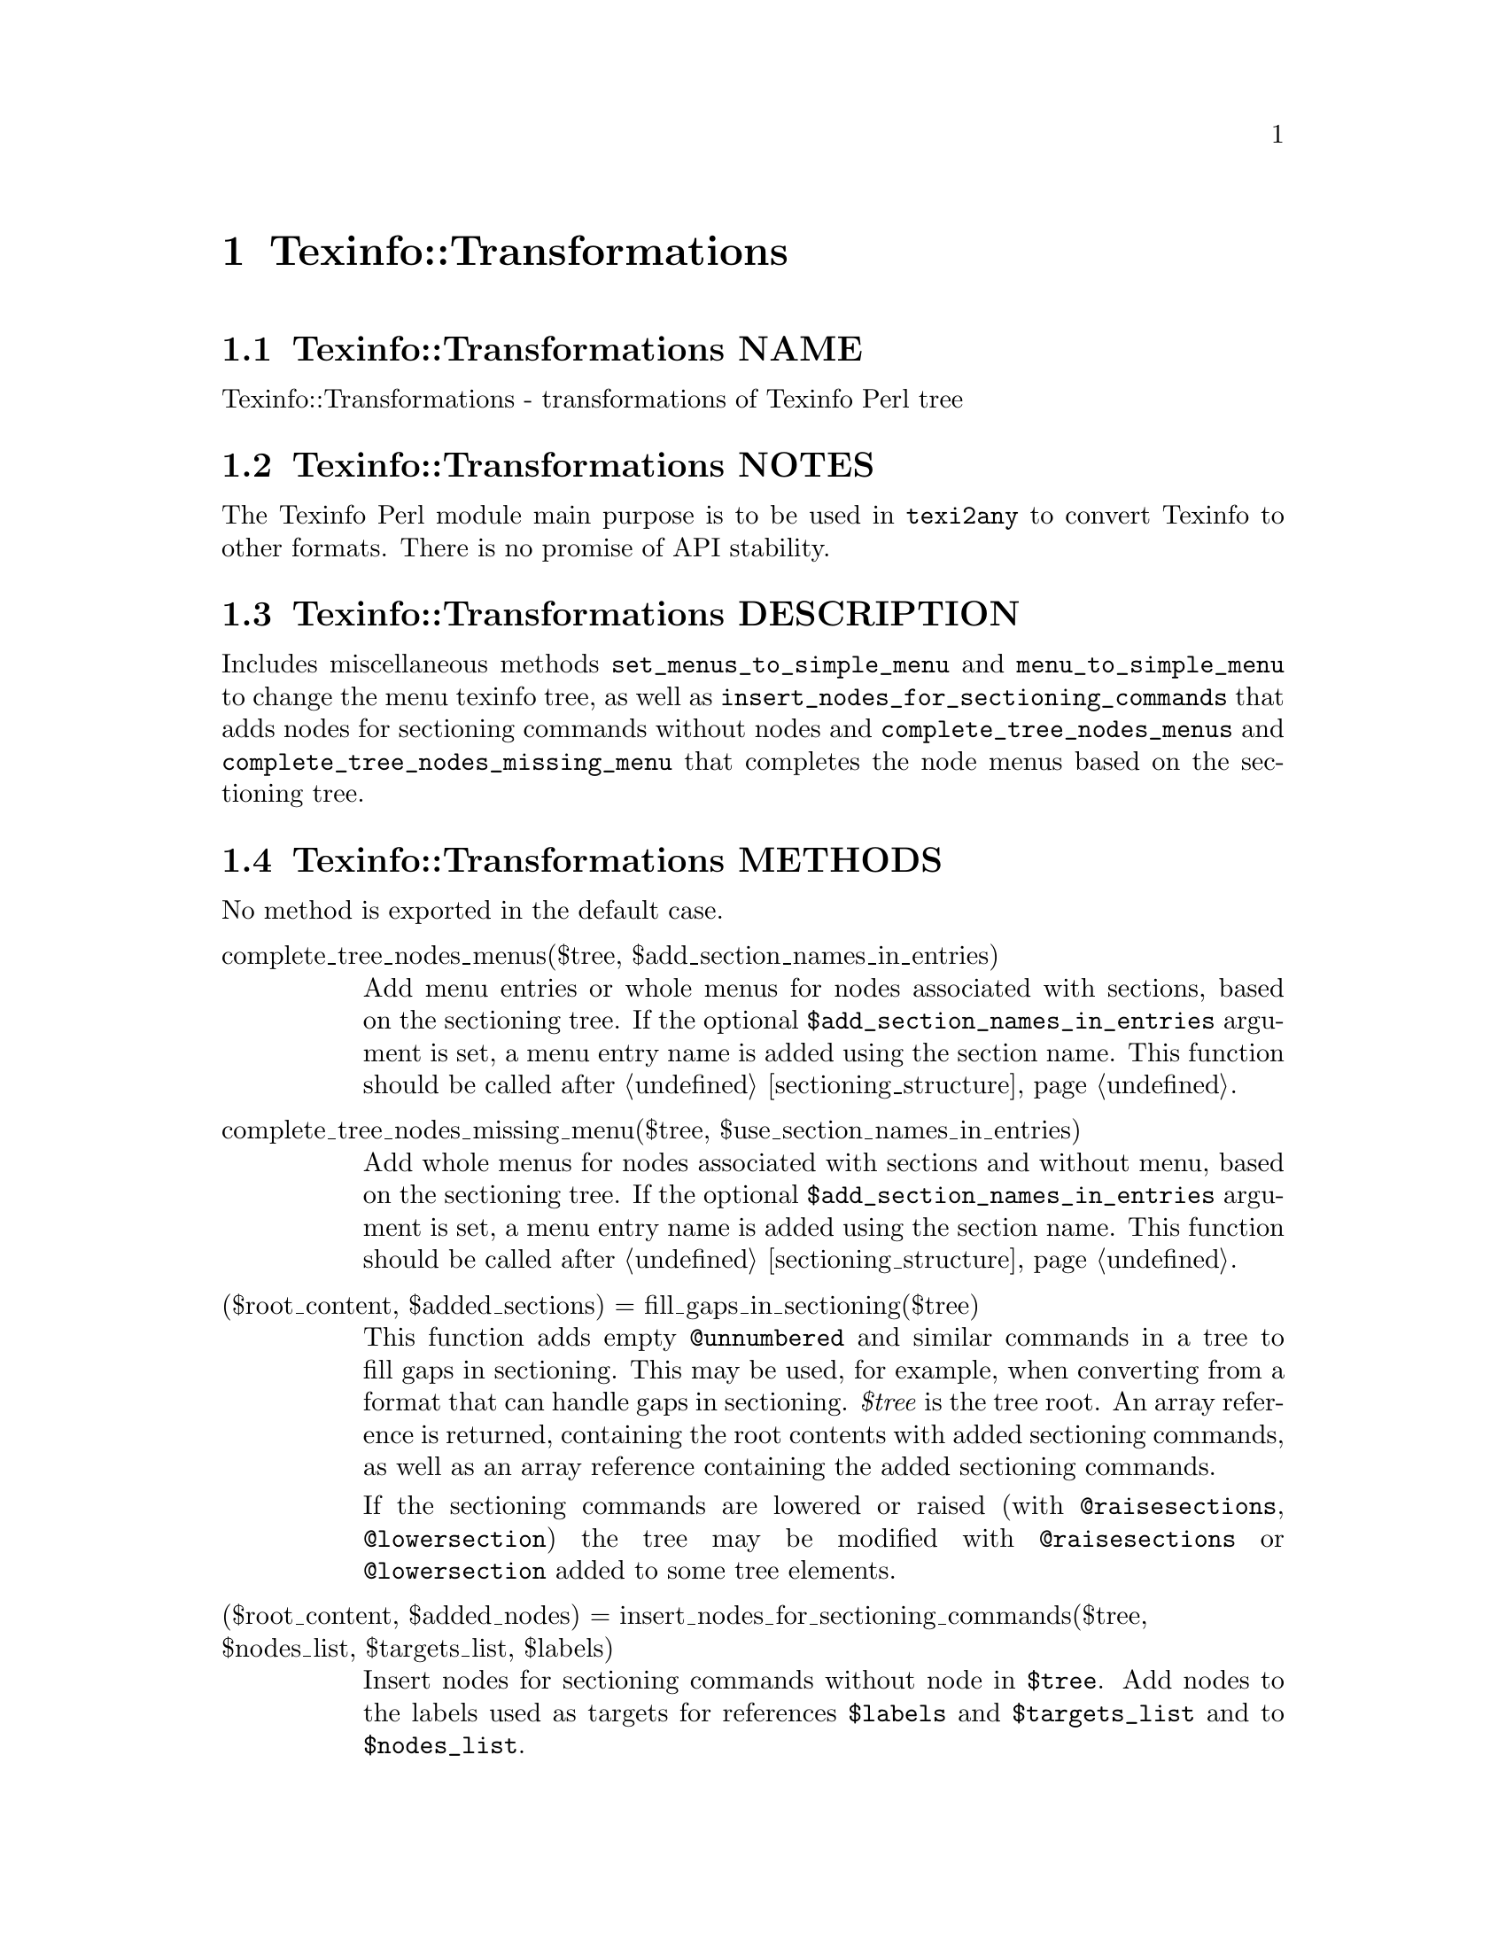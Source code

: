 @node Texinfo@asis{::}Transformations
@chapter Texinfo::Transformations

@node Texinfo@asis{::}Transformations NAME
@section Texinfo::Transformations NAME

Texinfo::Transformations - transformations of Texinfo Perl tree

@node Texinfo@asis{::}Transformations NOTES
@section Texinfo::Transformations NOTES

The Texinfo Perl module main purpose is to be used in @code{texi2any} to convert
Texinfo to other formats.  There is no promise of API stability.

@node Texinfo@asis{::}Transformations DESCRIPTION
@section Texinfo::Transformations DESCRIPTION

Includes miscellaneous methods @code{set_menus_to_simple_menu} and
@code{menu_to_simple_menu} to change the menu texinfo tree, as well
as @code{insert_nodes_for_sectioning_commands} that adds nodes for
sectioning commands without nodes and @code{complete_tree_nodes_menus}
and @code{complete_tree_nodes_missing_menu} that completes the
node menus based on the sectioning tree.

@node Texinfo@asis{::}Transformations METHODS
@section Texinfo::Transformations METHODS

No method is exported in the default case.

@table @asis
@item complete_tree_nodes_menus($tree, $add_section_names_in_entries)
@anchor{Texinfo@asis{::}Transformations complete_tree_nodes_menus($tree@comma{} $add_section_names_in_entries)}
@cindex @code{complete_tree_nodes_menus}

Add menu entries or whole menus for nodes associated with sections,
based on the sectioning tree.  If the optional
@code{$add_section_names_in_entries} argument is set, a menu entry
name is added using the section name.  This function should be
called after @ref{Texinfo@asis{::}Structuring $sections_root@comma{} $sections_list = sectioning_structure($registrar@comma{} $customization_information@comma{} $tree),, sectioning_structure}.

@item complete_tree_nodes_missing_menu($tree, $use_section_names_in_entries)
@anchor{Texinfo@asis{::}Transformations complete_tree_nodes_missing_menu($tree@comma{} $use_section_names_in_entries)}
@cindex @code{complete_tree_nodes_missing_menu}

Add whole menus for nodes associated with sections and without menu,
based on the sectioning tree.  If the optional
@code{$add_section_names_in_entries} argument is set, a menu entry
name is added using the section name.  This function should be
called after @ref{Texinfo@asis{::}Structuring $sections_root@comma{} $sections_list = sectioning_structure($registrar@comma{} $customization_information@comma{} $tree),, sectioning_structure}.

@item ($root_content, $added_sections) = fill_gaps_in_sectioning($tree)
@anchor{Texinfo@asis{::}Transformations ($root_content@comma{} $added_sections) = fill_gaps_in_sectioning($tree)}
@cindex @code{fill_gaps_in_sectioning}

This function adds empty @code{@@unnumbered} and similar commands in a tree
to fill gaps in sectioning.  This may be used, for example, when converting
from a format that can handle gaps in sectioning.  @emph{$tree} is the tree
root.  An array reference is returned, containing the root contents
with added sectioning commands, as well as an array reference containing
the added sectioning commands.

If the sectioning commands are lowered or raised (with @code{@@raisesections},
@code{@@lowersection}) the tree may be modified with @code{@@raisesections} or
@code{@@lowersection} added to some tree elements.

@item ($root_content, $added_nodes) = insert_nodes_for_sectioning_commands($tree, $nodes_list, $targets_list, $labels)
@anchor{Texinfo@asis{::}Transformations ($root_content@comma{} $added_nodes) = insert_nodes_for_sectioning_commands($tree@comma{} $nodes_list@comma{} $targets_list@comma{} $labels)}
@cindex @code{insert_nodes_for_sectioning_commands}

Insert nodes for sectioning commands without node in @code{$tree}.
Add nodes to the labels used as targets for references @code{$labels}
and @code{$targets_list} and to @code{$nodes_list}.

An array reference is returned, containing the root contents
with added nodes, as well as an array reference containing the
added nodes.

@item menu_to_simple_menu($menu)
@anchor{Texinfo@asis{::}Transformations menu_to_simple_menu($menu)}

@item set_menus_to_simple_menu($nodes_list)
@anchor{Texinfo@asis{::}Transformations set_menus_to_simple_menu($nodes_list)}
@cindex @code{menu_to_simple_menu}
@cindex @code{set_menus_to_simple_menu}

@code{menu_to_simple_menu} transforms the tree of a menu tree element.
@code{set_menus_to_simple_menu} calls @code{menu_to_simple_menu} for all the
menus of the nodes in @code{$nodes_list}.

A simple menu has no @emph{menu_comment}, @emph{menu_entry} or @emph{menu_entry_description}
container anymore, their content are merged directly in the menu in
@emph{preformatted} container.

@item $detailmenu = new_master_menu($translations, $labels)
@anchor{Texinfo@asis{::}Transformations $detailmenu = new_master_menu($translations@comma{} $labels)}
@cindex @code{new_master_menu}

Returns a detailmenu tree element formatted as a master node.
@emph{$translations}, if defined, should be a @ref{Texinfo@asis{::}Translations NAME,, Texinfo::Translations} object and
should also hold customization information.

@item protect_hashchar_at_line_beginning($registrar, $customization_information, $tree)
@anchor{Texinfo@asis{::}Transformations protect_hashchar_at_line_beginning($registrar@comma{} $customization_information@comma{} $tree)}
@cindex @code{protect_hashchar_at_line_beginning}

Protect hash (#) character at the beginning of line such that they would not be
considered as lines to be processed by the CPP processor.  The @emph{$registrar}
and @emph{$customization_information} arguments may be undef.  If defined, the
@emph{$registrar} argument should be a @ref{Texinfo@asis{::}Report NAME,, Texinfo::Report} object in which the
errors and warnings encountered while parsing are registered.  If defined,
@emph{$customization_information} should give access to customization through
@code{get_conf}.  If both @emph{$registrar} and @emph{$customization_information} are
defined they are used for error reporting in case an hash character could not
be protected because it appeared in a raw environment.

@item $modified_tree = reference_to_arg_in_tree($tree)
@anchor{Texinfo@asis{::}Transformations $modified_tree = reference_to_arg_in_tree($tree)}
@cindex @code{reference_to_arg_in_tree}

Modify @emph{$tree} by converting reference @@-commands to simple text using one of
the arguments.  This transformation can be used, for example, to remove
reference @@-command from constructed node names trees, as node names cannot
contain reference @@-command while there could be some in the tree used in input
for the node name tree.

@item regenerate_master_menu($translations, $labels)
@anchor{Texinfo@asis{::}Transformations regenerate_master_menu($translations@comma{} $labels)}
@cindex @code{regenerate_master_menu}

Regenerate the Top node master menu, replacing the first detailmenu
in Top node menus or appending at the end of the Top node menu.
@emph{$translations}, if defined, should be a @ref{Texinfo@asis{::}Translations NAME,, Texinfo::Translations} object and
should also hold customization information.

@end table

@node Texinfo@asis{::}Transformations SEE ALSO
@section Texinfo::Transformations SEE ALSO

@url{http://www.gnu.org/s/texinfo/manual/texinfo/, Texinfo manual},
@ref{Texinfo@asis{::}Parser NAME,, Texinfo::Parser}.

@node Texinfo@asis{::}Transformations AUTHOR
@section Texinfo::Transformations AUTHOR

Patrice Dumas, <pertusus@@free.fr>

@node Texinfo@asis{::}Transformations COPYRIGHT AND LICENSE
@section Texinfo::Transformations COPYRIGHT AND LICENSE

Copyright 2010- Free Software Foundation, Inc.  See the source file for
all copyright years.

This library is free software; you can redistribute it and/or modify
it under the terms of the GNU General Public License as published by
the Free Software Foundation; either version 3 of the License, or (at
your option) any later version.

